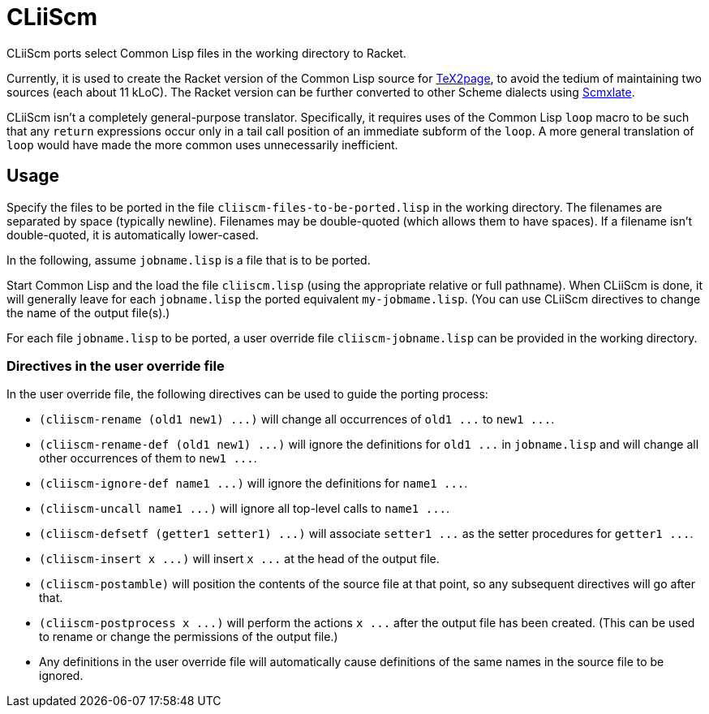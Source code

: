 = CLiiScm

CLiiScm ports select Common Lisp files in the working
directory to Racket.

Currently, it is used to create the Racket version of the Common
Lisp source for
https://github.com/ds26gte/tex2page[TeX2page], to avoid the
tedium of maintaining two sources (each about 11 kLoC). The Racket
version can be further converted to other Scheme dialects using
https://github.com/ds26gte/scmxlate[Scmxlate].

CLiiScm isn't a completely general-purpose translator.
Specifically, it requires uses of the Common Lisp `loop` macro to
be such that any `return` expressions occur only in a tail call
position of an immediate subform of the `loop`. A more general
translation of `loop` would have made the more common uses
unnecessarily inefficient.

== Usage

Specify the files to be ported in the file
`cliiscm-files-to-be-ported.lisp` in the working directory. The
filenames are separated by space (typically newline). Filenames
may be double-quoted (which allows them to have spaces). If
a filename isn't double-quoted, it is automatically lower-cased.

In the following, assume `jobname.lisp` is a file that is to be ported.

Start Common Lisp and the load the file `cliiscm.lisp` (using the
appropriate relative or full pathname). When CLiiScm is done, it
will  generally leave for each `jobname.lisp` the ported
equivalent `my-jobmame.lisp`. (You can use CLiiScm directives to
change the name of the output file(s).)

For each file `jobname.lisp` to be ported, a user override file
`cliiscm-jobname.lisp` can be provided in the working directory.

=== Directives in the user override file

In the user override file, the following directives can be used
to guide the porting process:

- `(cliiscm-rename (old1 new1) \...)` will change all
occurrences of `old1 \...` to `new1 \...`.

- `(cliiscm-rename-def (old1 new1) \...)` will ignore the
definitions for `old1 \...` in `jobname.lisp` and will change all
other occurrences of them to `new1 \...`.

- `(cliiscm-ignore-def name1 \...)` will ignore the
definitions for `name1 \...`.

- `(cliiscm-uncall name1 \...)` will ignore all top-level calls
to `name1 \...`.

- `(cliiscm-defsetf (getter1 setter1) \...)` will associate
`setter1 \...` as the setter procedures for `getter1 \...`.

- `(cliiscm-insert x \...)` will insert `x \...` at the head of
the output file.

- `(cliiscm-postamble)` will position the contents of the
source file at that point, so any subsequent directives will go
after that.

- `(cliiscm-postprocess x \...)` will perform the actions `x
\...` after the output file has been created. (This can be used
to rename or change the permissions of the output file.)

- Any definitions in the user override file will
automatically cause definitions of the same names in the source
file to be ignored.

// Last modified 2020-02-01
